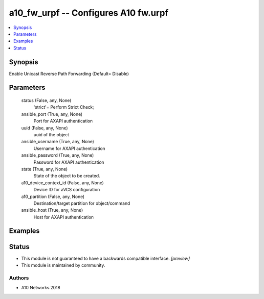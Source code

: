 .. _a10_fw_urpf_module:


a10_fw_urpf -- Configures A10 fw.urpf
=====================================

.. contents::
   :local:
   :depth: 1


Synopsis
--------

Enable Unicast Reverse Path Forwarding (Default= Disable)






Parameters
----------

  status (False, any, None)
    'strict'= Perform Strict Check;


  ansible_port (True, any, None)
    Port for AXAPI authentication


  uuid (False, any, None)
    uuid of the object


  ansible_username (True, any, None)
    Username for AXAPI authentication


  ansible_password (True, any, None)
    Password for AXAPI authentication


  state (True, any, None)
    State of the object to be created.


  a10_device_context_id (False, any, None)
    Device ID for aVCS configuration


  a10_partition (False, any, None)
    Destination/target partition for object/command


  ansible_host (True, any, None)
    Host for AXAPI authentication









Examples
--------

.. code-block:: yaml+jinja

    





Status
------




- This module is not guaranteed to have a backwards compatible interface. *[preview]*


- This module is maintained by community.



Authors
~~~~~~~

- A10 Networks 2018

